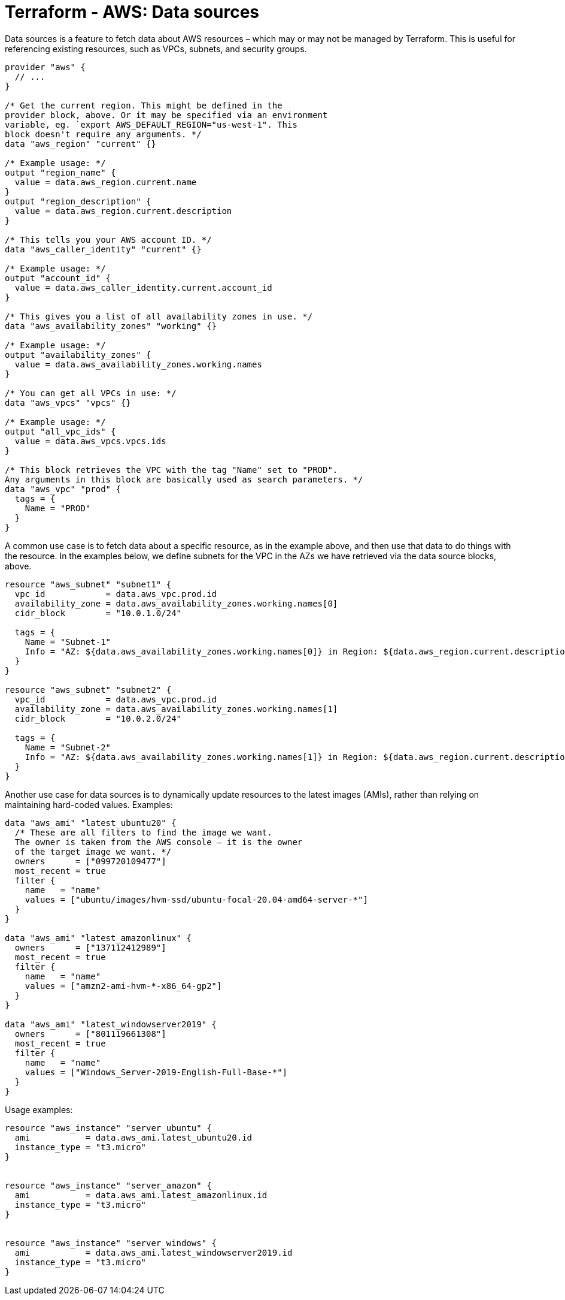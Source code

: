 = Terraform - AWS: Data sources

Data sources is a feature to fetch data about AWS resources – which may or may not be managed by Terraform. This is useful for referencing existing resources, such as VPCs, subnets, and security groups.

[source]
----
provider "aws" {
  // ...
}

/* Get the current region. This might be defined in the
provider block, above. Or it may be specified via an environment
variable, eg. `export AWS_DEFAULT_REGION="us-west-1". This
block doesn't require any arguments. */
data "aws_region" "current" {}

/* Example usage: */
output "region_name" {
  value = data.aws_region.current.name
}
output "region_description" {
  value = data.aws_region.current.description
}

/* This tells you your AWS account ID. */
data "aws_caller_identity" "current" {}

/* Example usage: */
output "account_id" {
  value = data.aws_caller_identity.current.account_id
}

/* This gives you a list of all availability zones in use. */
data "aws_availability_zones" "working" {}

/* Example usage: */
output "availability_zones" {
  value = data.aws_availability_zones.working.names
}

/* You can get all VPCs in use: */
data "aws_vpcs" "vpcs" {}

/* Example usage: */
output "all_vpc_ids" {
  value = data.aws_vpcs.vpcs.ids
}

/* This block retrieves the VPC with the tag "Name" set to "PROD".
Any arguments in this block are basically used as search parameters. */
data "aws_vpc" "prod" {
  tags = {
    Name = "PROD"
  }
}
----

A common use case is to fetch data about a specific resource, as in the example above, and then use that data to do things with the resource. In the examples below, we define subnets for the VPC in the AZs we have retrieved via the data source blocks, above.

[source]
----
resource "aws_subnet" "subnet1" {
  vpc_id            = data.aws_vpc.prod.id
  availability_zone = data.aws_availability_zones.working.names[0]
  cidr_block        = "10.0.1.0/24"

  tags = {
    Name = "Subnet-1"
    Info = "AZ: ${data.aws_availability_zones.working.names[0]} in Region: ${data.aws_region.current.description}"
  }
}

resource "aws_subnet" "subnet2" {
  vpc_id            = data.aws_vpc.prod.id
  availability_zone = data.aws_availability_zones.working.names[1]
  cidr_block        = "10.0.2.0/24"

  tags = {
    Name = "Subnet-2"
    Info = "AZ: ${data.aws_availability_zones.working.names[1]} in Region: ${data.aws_region.current.description}"
  }
}
----

Another use case for data sources is to dynamically update resources to the latest images (AMIs), rather than relying on maintaining hard-coded values. Examples:

[source]
----
data "aws_ami" "latest_ubuntu20" {
  /* These are all filters to find the image we want.
  The owner is taken from the AWS console – it is the owner
  of the target image we want. */
  owners      = ["099720109477"]
  most_recent = true
  filter {
    name   = "name"
    values = ["ubuntu/images/hvm-ssd/ubuntu-focal-20.04-amd64-server-*"]
  }
}

data "aws_ami" "latest_amazonlinux" {
  owners      = ["137112412989"]
  most_recent = true
  filter {
    name   = "name"
    values = ["amzn2-ami-hvm-*-x86_64-gp2"]
  }
}

data "aws_ami" "latest_windowserver2019" {
  owners      = ["801119661308"]
  most_recent = true
  filter {
    name   = "name"
    values = ["Windows_Server-2019-English-Full-Base-*"]
  }
}
----

Usage examples:

[source]
----
resource "aws_instance" "server_ubuntu" {
  ami           = data.aws_ami.latest_ubuntu20.id
  instance_type = "t3.micro"
}


resource "aws_instance" "server_amazon" {
  ami           = data.aws_ami.latest_amazonlinux.id
  instance_type = "t3.micro"
}


resource "aws_instance" "server_windows" {
  ami           = data.aws_ami.latest_windowserver2019.id
  instance_type = "t3.micro"
}
----
